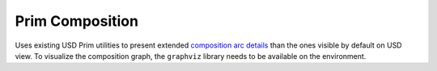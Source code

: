 Prim Composition
----------------

Uses existing USD Prim utilities to present extended `composition arc details`_ than the ones visible by default on USD view.
To visualize the composition graph, the ``graphviz`` library needs to be available on the environment.

.. tab:: USDView

    .. image:: https://user-images.githubusercontent.com/8294116/98809052-1f4d5c00-2471-11eb-965d-43cea0c57322.gif

.. tab:: Houdini

    .. code:: python

       from grill.views import houdini
       houdini.prim_composition()

    .. image:: https://user-images.githubusercontent.com/8294116/98945804-1dee6300-2547-11eb-8e9b-3f0211af6f3c.gif

.. tab:: Maya

    .. code:: python

       from grill.views import maya
       maya.prim_composition()

    .. image:: https://user-images.githubusercontent.com/8294116/115137817-9fed3580-a06b-11eb-81d6-07d7c0fd854d.gif

.. _USD stage: https://graphics.pixar.com/usd/docs/USD-Glossary.html#USDGlossary-Stage
.. _prims: https://graphics.pixar.com/usd/docs/USD-Glossary.html#USDGlossary-Prim
.. _composition arc details: https://graphics.pixar.com/usd/docs/USD-Glossary.html#USDGlossary-CompositionArcs
.. _layer stacks: https://graphics.pixar.com/usd/docs/USD-Glossary.html#USDGlossary-LayerStack
.. _layers: https://graphics.pixar.com/usd/docs/USD-Glossary.html#USDGlossary-Layer
